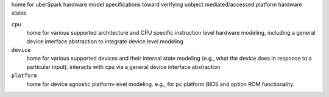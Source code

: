 home for uberSpark hardware model specifications toward verifying uobject mediated/accessed platform
hardware states

``cpu``
    home for various supported architecture and CPU specific instruction level hardware modeling,
    including a general device interface abstraction to integrate device level modeling

``device``
    home for various supported devices and their internal state modeling (e.g., what the device does 
    in response to a particular input). interacts with ``cpu`` via a general device interface abstraction

``platform``
    home for device agnostic platform-level modeling. e.g., for pc platform BIOS and option 
    ROM functionality.